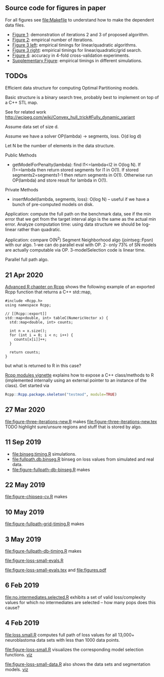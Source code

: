 ** Source code for figures in paper

For all figures see [[file:Makefile]] to understand how to make the
dependent data files.

- [[file:figure-three-iterations.R][Figure 1]]: demonstration of iterations 2 and 3 of proposed algorithm.
- [[file:figure-loss-small-evals.R][Figure 2]]: empirical number of iterations.
- [[file:figure-fullpath-db-binseg.R][Figure 3 left]]: empirical timings for linear/quadratic algorithms.
- [[file:figure-fullpath-grid-timing.R][Figure 3 right]]: empirical timings for linear/quadratic/grid search.
- [[file:figure-chipseq-cv.R][Figure 4]]: accuracy in 4-fold cross-validation experiments.
- [[file:figure-binseg-quadratic-rigaill.R][Supplementary Figure]]: empirical timings in different simulations.

** TODOs

Efficient data structure for computing Optimal Partitioning models.

Basic structure is a binary search tree, probably best to implement on
top of a C++ STL map. 

See for related work http://wcipeg.com/wiki/Convex_hull_trick#Fully_dynamic_variant

Assume data set of size d.

Assume we have a solver OP(lambda) -> segments, loss. O(d log d)

Let N be the number of elements in the data structure.

Public Methods
- getModelForPenalty(lambda): find l1<=lambda<l2 in O(log N). If
  l1==lambda then return stored segments for l1 in O(1). If stored
  segments2=segments1-1 then return segments in O(1). Otherwise run
  OP(lambda) and store result for lambda in O(1).

Private Methods
- insertModel(lambda, segments, loss): O(log N) -- useful if we have a
  bunch of pre-computed models on disk.

Application: compute the full path on the benchmark data, see if the
min error that we get from the target interval algo is the same as the
actual min error. Analyze computation time: using data structure we
should be log-linear rather than quadratic.

Application: compare O(N^2) Segment Neighborhood algo (jointseg::Fpsn)
with our algo. 1-we can do parallel eval with OP. 2- only 73% of SN
models are actually computable via OP. 3-modelSelection code is linear
time.

Parallel full path algo. 

** 21 Apr 2020

[[http://adv-r.had.co.nz/Rcpp.html][Advanced R chapter on Rcpp]] shows the following example of an exported
Rcpp function that returns a C++ std::map,

#+BEGIN_SRC c++
#include <Rcpp.h>
using namespace Rcpp;

// [[Rcpp::export]]
std::map<double, int> tableC(NumericVector x) {
  std::map<double, int> counts;

  int n = x.size();
  for (int i = 0; i < n; i++) {
    counts[x[i]]++;
  }

  return counts;
}
#+END_SRC

but what is returned to R in this case? 

[[https://cloud.r-project.org/web/packages/Rcpp/vignettes/Rcpp-modules.pdf][Rcpp modules vignette]] explains how to expose a C++ class/methods to R
(implemented internally using an external pointer to an instance of
the class). Get started via 

#+BEGIN_SRC R
Rcpp::Rcpp.package.skeleton("testmod", module=TRUE)
#+END_SRC

** 27 Mar 2020
[[file:figure-three-iterations-new.R]] makes
[[file:figure-three-iterations-new.tex]] TODO highlight sure/unsure
regions and stuff that is stored by algo.
** 11 Sep 2019
- [[file:binseg.timing.R]] simulations.
- [[file:fullpath.db.binseg.R]] binseg on loss values from simulated and real data.
- [[file:figure-fullpath-db-binseg.R]] makes

[[file:figure-fullpath-db-binseg.png]]

** 22 May 2019

[[file:figure-chipseq-cv.R]] makes

[[file:figure-chipseq-cv-diff.png]]

** 10 May 2019
[[file:figure-fullpath-grid-timing.R]] makes
[[file:figure-fullpath-grid-timing.png]]
** 3 May 2019

[[file:figure-fullpath-db-timing.R]] makes

[[file:figure-fullpath-db-timing.png]]

[[file:figure-loss-small-evals.R]]

[[file:figure-loss-small-evals.tex]] and [[file:figures.pdf]]

** 6 Feb 2019
[[file:no.intermediates.selected.R]] exhibits a set of valid
loss/complexity values for which no intermediates are selected -- how
many pops does this cause?

** 4 Feb 2019

[[file:loss.small.R]] computes full path of loss values for all 13,000+
neuroblastoma data sets with less than 1000 data points.

[[file:figure-loss-small.R]] visualizes the corresponding model selection
functions. [[http://bl.ocks.org/tdhock/raw/4a48f4d12fcfec9b87b6d366133c2122/][viz]]

[[file:figure-loss-small.png]]

[[file:figure-loss-small-data.R]] also shows the data sets and
segmentation models. [[http://bl.ocks.org/tdhock/raw/182de81306b231384af31490a7c5b908/][viz]]

